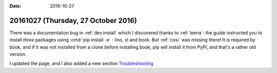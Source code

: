 :date: 2016-10-27

====================================
20161027 (Thursday, 27 October 2016)
====================================

There was a documentation bug in :ref:`dev.install` which I discovered
thanks to :ref:`leena`: the guide instructed you to install *three*
packages using :cmd:`pip install -e` : lino, xl and book. But
:ref:`cosi` was missing there! It is required by book, and if it was
not installed from a clone before installing book, pip will install it
from PyPI, and that's a rather old version.

I updated the page, and I also added a new section `Troubleshooting
<http://lino-framework.org/dev/install.html#troubleshooting>`_

